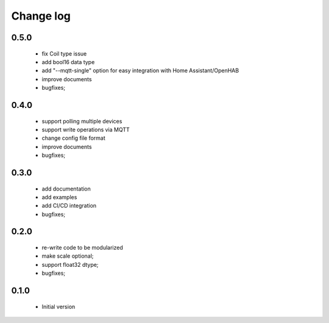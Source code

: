 Change log
==========

0.5.0
#####

 * fix Coil type issue 
 * add bool16 data type
 * add "--mqtt-single" option for easy integration with Home Assistant/OpenHAB 
 * improve documents
 * bugfixes;

0.4.0
#####

 * support polling multiple devices
 * support write operations via MQTT
 * change config file format
 * improve documents
 * bugfixes;

0.3.0
#####

 * add documentation
 * add examples
 * add CI/CD integration
 * bugfixes;

0.2.0
#####

 * re-write code to be modularized
 * make scale optional;
 * support float32 dtype;
 * bugfixes;

0.1.0
#####

 * Initial version
